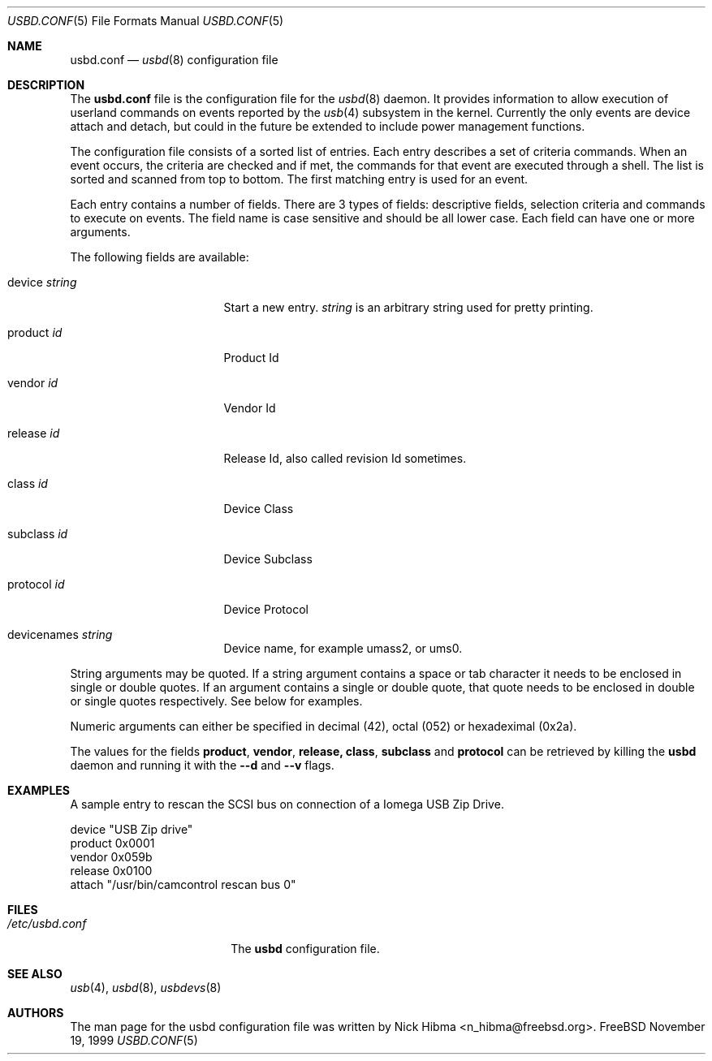 .\"
.\" Copyright (c) 1999 Nick Hibma.  All rights reserved.
.\"
.\" Redistribution and use in source and binary forms, with or without
.\" modification, are permitted provided that the following conditions
.\" are met:
.\" 1. Redistributions of source code must retain the above copyright
.\"    notice, this list of conditions and the following disclaimer.
.\" 2. Redistributions in binary form must reproduce the above copyright
.\"    notice, this list of conditions and the following disclaimer in the
.\"    documentation and/or other materials provided with the distribution.
.\" 3. The name of the author may not be used to endorse or promote products
.\"    derived from this software without specific prior written permission.
.\"
.\" THIS SOFTWARE IS PROVIDED BY THE AUTHOR ``AS IS'' AND ANY EXPRESS OR
.\" IMPLIED WARRANTIES, INCLUDING, BUT NOT LIMITED TO, THE IMPLIED WARRANTIES
.\" OF MERCHANTABILITY AND FITNESS FOR A PARTICULAR PURPOSE ARE DISCLAIMED.
.\" IN NO EVENT SHALL THE AUTHOR BE LIABLE FOR ANY DIRECT, INDIRECT,
.\" INCIDENTAL, SPECIAL, EXEMPLARY, OR CONSEQUENTIAL DAMAGES (INCLUDING, BUT
.\" NOT LIMITED TO, PROCUREMENT OF SUBSTITUTE GOODS OR SERVICES; LOSS OF USE,
.\" DATA, OR PROFITS; OR BUSINESS INTERRUPTION) HOWEVER CAUSED AND ON ANY
.\" THEORY OF LIABILITY, WHETHER IN CONTRACT, STRICT LIABILITY, OR TORT
.\" (INCLUDING NEGLIGENCE OR OTHERWISE) ARISING IN ANY WAY OUT OF THE USE OF
.\" THIS SOFTWARE, EVEN IF ADVISED OF THE POSSIBILITY OF SUCH DAMAGE.
.\"
.\" $FreeBSD$
.\"
.\" Many parts of this manual have been snarfed from the pccard.conf (5) man
.\" page, copyright by Andrew McRae.
.\"
.Dd November 19, 1999
.Dt USBD.CONF 5
.Os FreeBSD
.Sh NAME
.Nm usbd.conf
.Nd
.Xr usbd 8
configuration file
.Sh DESCRIPTION
The
.Nm
file is the configuration file for the
.Xr usbd 8
daemon. It provides information to allow execution of userland commands
on events reported by the
.Xr usb 4
subsystem in the kernel. Currently the only events are device attach and
detach, but could in the future be extended to include power management
functions.
.Pp
The configuration file consists of a sorted list of entries. Each entry
describes a set of criteria commands. When an event occurs, the criteria
are checked and if met, the commands for that event are executed through
a shell. The list is sorted and scanned from top to bottom. The first
matching entry is used for an event.
.Pp
Each entry contains a number of fields. There are 3 types of fields:
descriptive fields, selection criteria and commands to execute on
events. The field name is case sensitive and should be all lower case.
Each field can have one or more arguments.
.Pp
The following fields are available:
.Bl -tag -width devicename\ <Id>
.It device Ar string
Start a new entry.
.Ar string
is an arbitrary string used for pretty printing.
.It product Ar id
Product Id
.It vendor Ar id
Vendor Id
.It release Ar id
Release Id, also called revision Id sometimes.
.It class Ar id
Device Class
.It subclass Ar id
Device Subclass
.It protocol Ar id
Device Protocol
.It devicenames Ar string
Device name, for example umass2, or ums0.
.El
.Pp
String arguments may be quoted. If a string argument contains a space or
tab character it needs to be enclosed in single or double quotes. If an
argument contains a single or double quote, that quote needs to be
enclosed in double or single quotes respectively. See below for
examples.
.Pp
Numeric arguments can either be specified in decimal (42), octal (052) or
hexadeximal (0x2a).
.Pp
The values for the fields
.Li product , vendor , release, class , subclass
and
.Li protocol
can be retrieved by killing the
.Nm usbd
daemon and running it with the
.Fl -d
and
.Fl -v
flags.
.Pp
.Sh EXAMPLES
A sample entry to rescan the SCSI bus on connection of a
.Tn "Iomega USB Zip Drive" .
.Bd -literal
   device "USB Zip drive"
      product 0x0001
      vendor  0x059b
      release 0x0100
      attach "/usr/bin/camcontrol rescan bus 0"
.Ed
.Sh FILES
.Bl -tag -width /etc/pccard.conf -compact
.It Pa /etc/usbd.conf
The
.Nm usbd
configuration file.
.El
.Sh SEE ALSO
.Xr usb 4 ,
.Xr usbd 8 ,
.Xr usbdevs 8
.Sh AUTHORS
The man page for the usbd configuration file was written by
.An Nick Hibma Aq n_hibma@freebsd.org .
